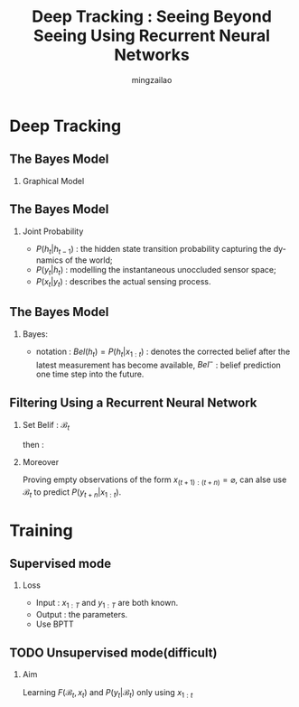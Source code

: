
#+TITLE:     Deep Tracking : Seeing Beyond Seeing Using Recurrent Neural Networks
#+AUTHOR: mingzailao
#+KEYWORDS:  Deep Learning
#+LANGUAGE:  en


#+STARTUP: beamer
#+STARTUP: oddeven
#+LaTeX_CLASS: beamer
#+LaTeX_CLASS_OPTIONS: [bigger]
#+LATEX_HEADER: \usepackage{xeCJK}
#+LATEX_HEADER: \setCJKmainfont[BoldFont=DFWaWaSC-W5, ItalicFont=STKaiti]{STSong}
#+LATEX_HEADER: \setCJKsansfont[BoldFont=STHeiti]{STXihei}
#+LATEX_HEADER: \setCJKmonofont{STFangsong}

#+BEAMER_THEME: Madrid
#+OPTIONS:   H:2 toc:t
#+SELECT_TAGS: export
#+EXCLUDE_TAGS: noexport
#+COLUMNS: %20ITEM %13BEAMER_env(Env) %6BEAMER_envargs(Args) %4BEAMER_col(Col) %7BEAMER_extra(Extra)


* Deep Tracking
** The Bayes Model
*** Graphical Model
[[./1.png]]
** The Bayes Model
*** Joint Probability  
    
\begin{equation}
P(y_{1:N},x_{1:N},h_{1:N})=\prod_{t=1}^NP(x_t|y_t)P(y_t|h_t)P(h_t|h_{t-1})
\end{equation}
- $P(h_t|h_{t-1})$ : the hidden state transition probability capturing the dynamics of the world;
- $P(y_t|h_t)$ : modelling the instantaneous unoccluded sensor space;
- $P(x_t|y_t)$ : describes the actual sensing process.

** The Bayes Model
*** Bayes:
- notation : $Bel(h_t)=P(h_t|x_{1:t})$ : denotes the corrected belief after the latest measurement has become available, $Bel^-$ : belief prediction one time step into the future.

\begin{equation}
Bel^-(h_t)=\int_{h_{t-1}}P(h_t|h_{t-1})Bel(h_{t-1})
\end{equation}
\begin{equation}
Bel(h_{t})\propto\int_{y_t}P(x_t|y_t)P(y_t|h_t)Bel^-(h_t)
\end{equation}
\begin{equation}
P(y_t|x_{1:t})=\int_{h_t}P(y_t|h_t)Bel(h_t)
\end{equation}
** Filtering Using a Recurrent Neural Network
*** Set Belif : $\mathcal{B}_{t}$
\begin{equation}
\mathcal{B}_t=F(\mathcal{B}_{t-1},x_t)
\end{equation}
then :
\begin{equation}
P(y_t|x_{1:t})=P(y_t|\mathcal{B}^t)
\end{equation}
*** Moreover
    Proving empty observations of the form $x_{(t+1):(t+n)}=\varnothing$, 
    can alse use $\mathcal{B}_t$ to predict $P(y_{t+n}|x_{1:t})$.
* Training
** Supervised mode
*** Loss
\begin{equation}
\label{eq:1}
\mathcal{L}=-\sum_{t=1}^N\log P(y_t|x_{1:t})
\end{equation}
- Input : $x_{1:T}$ and $y_{1:T}$ are both known.
- Output : the parameters.
- Use BPTT
** TODO Unsupervised mode(difficult)
*** Aim
    Learning $F(\mathcal{B}_t,x_t)$ and $P(y_t|\mathcal{B}_t)$ only using $x_{1:t}$
